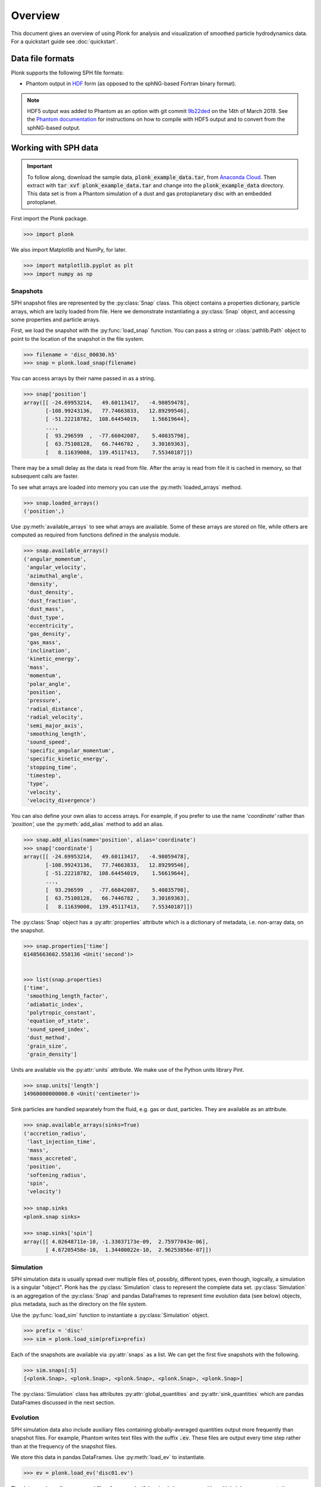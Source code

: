 ========
Overview
========

This document gives an overview of using Plonk for analysis and visualization of
smoothed particle hydrodynamics data. For a quickstart guide see
:doc:`quickstart`.

-----------------
Data file formats
-----------------

Plonk supports the following SPH file formats:

* Phantom output in
  `HDF <https://en.wikipedia.org/wiki/Hierarchical_Data_Format>`_
  form (as opposed to the sphNG-based Fortran binary format).

.. note::
    HDF5 output was added to Phantom as an option with git commit
    `9b22ded <https://bitbucket.org/danielprice/phantom/commits/9b22ded9e7b4d512966f2b2e4b84d693b1afc9e6>`_
    on the 14th of March 2019. See the `Phantom documentation
    <https://phantomsph.readthedocs.io/>`_ for instructions on
    how to compile with HDF5 output and to convert from the sphNG-based
    output.

---------------------
Working with SPH data
---------------------

.. important::
    To follow along, download the sample data, :code:`plonk_example_data.tar`,
    from `Anaconda Cloud <https://anaconda.org/dmentipl/plonk_example_data/>`_.
    Then extract with :code:`tar xvf plonk_example_data.tar` and change into the
    :code:`plonk_example_data` directory. This data set is from a Phantom
    simulation of a dust and gas protoplanetary disc with an embedded
    protoplanet.

First import the Plonk package.

.. code-block:: pycon

    >>> import plonk

We also import Matplotlib and NumPy, for later.

.. code-block:: pycon

    >>> import matplotlib.pyplot as plt
    >>> import numpy as np

~~~~~~~~~
Snapshots
~~~~~~~~~

SPH snapshot files are represented by the :py:class:`Snap` class. This object
contains a properties dictionary, particle arrays, which are lazily loaded from
file. Here we demonstrate instantiating a :py:class:`Snap` object, and accessing
some properties and particle arrays.

First, we load the snapshot with the :py:func:`load_snap` function. You can
pass a string or :class:`pathlib.Path` object to point to the location of the
snapshot in the file system.

.. code-block:: pycon

    >>> filename = 'disc_00030.h5'
    >>> snap = plonk.load_snap(filename)

You can access arrays by their name passed in as a string.

.. code-block:: pycon

    >>> snap['position']
    array([[ -24.69953214,   49.60113417,   -4.98059478],
           [-108.99243136,   77.74663833,   12.89299546],
           [ -51.22218782,  108.64454019,    1.56619644],
           ...,
           [  93.296599  ,  -77.66042087,    5.40835798],
           [  63.75108128,   66.7446782 ,    3.30169363],
           [   8.11639008,  139.45117413,    7.55340187]])

There may be a small delay as the data is read from file. After the array is
read from file it is cached in memory, so that subsequent calls are faster.

To see what arrays are loaded into memory you can use the
:py:meth:`loaded_arrays` method.

.. code-block:: pycon

    >>> snap.loaded_arrays()
    ('position',)

Use :py:meth:`available_arrays` to see what arrays are available. Some of these
arrays are stored on file, while others are computed as required from functions
defined in the analysis module.

.. code-block:: pycon

    >>> snap.available_arrays()
    ('angular_momentum',
     'angular_velocity',
     'azimuthal_angle',
     'density',
     'dust_density',
     'dust_fraction',
     'dust_mass',
     'dust_type',
     'eccentricity',
     'gas_density',
     'gas_mass',
     'inclination',
     'kinetic_energy',
     'mass',
     'momentum',
     'polar_angle',
     'position',
     'pressure',
     'radial_distance',
     'radial_velocity',
     'semi_major_axis',
     'smoothing_length',
     'sound_speed',
     'specific_angular_momentum',
     'specific_kinetic_energy',
     'stopping_time',
     'timestep',
     'type',
     'velocity',
     'velocity_divergence')

You can also define your own alias to access arrays. For example, if you prefer
to use the name `'coordinate'` rather than `'position',` use the
:py:meth:`add_alias` method to add an alias.

.. code-block:: pycon

    >>> snap.add_alias(name='position', alias='coordinate')
    >>> snap['coordinate']
    array([[ -24.69953214,   49.60113417,   -4.98059478],
           [-108.99243136,   77.74663833,   12.89299546],
           [ -51.22218782,  108.64454019,    1.56619644],
           ...,
           [  93.296599  ,  -77.66042087,    5.40835798],
           [  63.75108128,   66.7446782 ,    3.30169363],
           [   8.11639008,  139.45117413,    7.55340187]])

The :py:class:`Snap` object has a :py:attr:`properties` attribute which is a
dictionary of metadata, i.e. non-array data, on the snapshot.

.. code-block:: pycon

    >>> snap.properties['time']
    61485663602.558136 <Unit('second')>


    >>> list(snap.properties)
    ['time',
     'smoothing_length_factor',
     'adiabatic_index',
     'polytropic_constant',
     'equation_of_state',
     'sound_speed_index',
     'dust_method',
     'grain_size',
     'grain_density']

Units are available vis the :py:attr:`units` attribute. We make use of the
Python units library Pint.

.. code-block:: pycon

    >>> snap.units['length']
    14960000000000.0 <Unit('centimeter')>

Sink particles are handled separately from the fluid, e.g. gas or dust,
particles. They are available as an attribute.

.. code-block:: pycon

    >>> snap.available_arrays(sinks=True)
    ('accretion_radius',
     'last_injection_time',
     'mass',
     'mass_accreted',
     'position',
     'softening_radius',
     'spin',
     'velocity')

    >>> snap.sinks
    <plonk.snap sinks>

    >>> snap.sinks['spin']
    array([[ 4.02648711e-10, -1.33037173e-09,  2.75977043e-06],
           [ 4.67205458e-10,  1.34400022e-10,  2.96253856e-07]])

~~~~~~~~~~
Simulation
~~~~~~~~~~

SPH simulation data is usually spread over multiple files of, possibly,
different types, even though, logically, a simulation is a singular "object".
Plonk has the :py:class:`Simulation` class to represent the complete data set.
:py:class:`Simulation` is an aggregation of the :py:class:`Snap` and
pandas DataFrames to represent time evolution data (see below) objects, plus
metadata, such as the directory on the file system.

Use the :py:func:`load_sim` function to instantiate a :py:class:`Simulation`
object.

.. code-block:: pycon

    >>> prefix = 'disc'
    >>> sim = plonk.load_sim(prefix=prefix)

Each of the snapshots are available via :py:attr:`snaps` as a list. We can get
the first five snapshots with the following.

.. code-block:: pycon

    >>> sim.snaps[:5]
    [<plonk.Snap>, <plonk.Snap>, <plonk.Snap>, <plonk.Snap>, <plonk.Snap>]

The :py:class:`Simulation` class has attributes :py:attr:`global_quantities` and
:py:attr:`sink_quantities` which are pandas DataFrames discussed in the next
section.

~~~~~~~~~
Evolution
~~~~~~~~~

SPH simulation data also include auxiliary files containing globally-averaged
quantities output more frequently than snapshot files. For example, Phantom
writes text files with the suffix :code:`.ev`. These files are output every time
step rather than at the frequency of the snapshot files.

We store this data in pandas DataFrames. Use :py:meth:`load_ev` to instantiate.

.. code-block:: pycon

    >>> ev = plonk.load_ev('disc01.ev')

The data may be split over several files, for example, if the simulation was run
with multiple jobs on a computation cluster. In that case, pass in a tuple or
list of files in chronological order to :py:func:`load_ev`, and Plonk will
concatenate the data removing any duplicated time steps.

The underlying data is stored as a pandas [#f1]_ DataFrame. This allows for
the use of typical pandas operations with which users in the scientific Python
community may be familiar with.

.. code-block:: pycon

    >>> ev
                 time  energy_kinetic  energy_thermal  ...  gas_density_average  dust_density_max  dust_density_average
    0        0.000000        0.000013        0.001186  ...         8.231917e-10      1.720023e-10          8.015937e-12
    1        1.593943        0.000013        0.001186  ...         8.229311e-10      1.714059e-10          8.015771e-12
    2        6.375774        0.000013        0.001186  ...         8.193811e-10      1.696885e-10          8.018406e-12
    3       25.503096        0.000013        0.001186  ...         7.799164e-10      1.636469e-10          8.061417e-12
    4       51.006191        0.000013        0.001186  ...         7.249247e-10      1.580470e-10          8.210622e-12
    ..            ...             ...             ...  ...                  ...               ...                   ...
    548  12394.504462        0.000013        0.001186  ...         6.191121e-10      1.481833e-09          2.482929e-11
    549  12420.007557        0.000013        0.001186  ...         6.189791e-10      1.020596e-09          2.483358e-11
    550  12445.510653        0.000013        0.001186  ...         6.188052e-10      8.494835e-10          2.488946e-11
    551  12471.013748        0.000013        0.001186  ...         6.186160e-10      6.517475e-10          2.497029e-11
    552  12496.516844        0.000013        0.001186  ...         6.184558e-10      5.205011e-10          2.506445e-11

    [553 rows x 21 columns]

You can plot columns with the pandas plotting interface.

.. code-block:: pycon

    ev.plot('time', ['xcom', 'ycom', 'zcom'])

The previous code produces the following figure.

.. figure:: _static/ev.png

    The accretion disc center of mass as a function of time.

-------------------------
Visualization of SPH data
-------------------------

SPH particle data is not gridded like the data produced by, for example, finite
difference or finite volume hydrodynamical codes. One visualization method is to
plot the particles as a scatter plot, and possibly color the particles with the
magnitude of a quantity of interest. An alternative is to interpolate any
quantity on the particles to a pixel grid with weighted kernel density
estimation. This is what `Splash <https://github.com/danieljprice/splash>`_
does. For the technical details, see Price (2007), `PASA, 24, 3, 159
<https://ui.adsabs.harvard.edu/abs/2007PASA...24..159P>`_. We use the same
numerical method as Splash, with the Python function compiled with Numba so it
has the same performance as the Fortran code.

You can use the :py:func:`visualize.plot` function to interpolate a quantity
to a pixel grid to show as an image. For example, in the following we produce a
plot of column density, i.e. a projection plot.

.. code-block:: pycon

    >>> viz = plonk.visualize.plot(
    ...     snap=snap,
    ...     quantity='density',
    ...     extent=(-150, 150, -150, 150),
    ... )

.. figure:: _static/density.png

    The total column density.

This produces an image via Matplotlib. The :py:class:`Visualization` object has
attributes to access the underlying Matplotlib objects, and their methods. For
example, we can use the Matplotlib :py:class:`image.AxesImage` object to set the
limits of the colorbar.

.. code-block:: pycon

    >>> viz.objects['image'].set_clim(vmin=0.5e-8, vmax=1.5e-8)

Alternatively, you can pass keyword arguments to the matplotlib functions. For
example, we set the colormap to 'gist_heat' and set the colorbar minimum and
maxiumum.

.. code-block:: pycon

    >>> viz = plonk.visualize.plot(
    ...     snap=snap,
    ...     quantity='density',
    ...     extent=(-150, 150, -150, 150),
    ...     cmap='gist_heat',
    ...     vmin=0.5e-8,
    ...     vmax=1.5e-8,
    ... )

More fine-grained control can be achieved by using the full details of
:py:func:`visualize.plot`. See the API for more details.

--------------------
Analysis of SPH data
--------------------

~~~~~~~~
Subsnaps
~~~~~~~~

When analyzing SPH data it can be useful to look at a subset of particles. For
example, the simulation we have been working with has dust and gas. So far we
have been plotting the total density. We may want to visualize the dust and gas
separately.

To do this we take a :py:class:`SubSnap`. We can use the tags 'gas' and 'dust'
to access those particles. Alternatively, we can use the 'dust_type' array. Gas
particles have a 'dust_type' of 0. Dust particles have a 'dust_type' of 1 (or
greater for multiple species). In this simulation there is only one dust
species.

.. code-block:: pycon

    >>> gas = snap[snap['dust_type'] == 0]
    >>> dust = snap[snap['dust_type'] == 1]

You can access arrays on the :py:class:`SubSnap` objects as for any
:py:class:`Snap` object.

.. code-block:: pycon

    >>> gas['mass']
    array([1.e-09, 1.e-09, 1.e-09, ..., 1.e-09, 1.e-09, 1.e-09])
    >>> dust['mass']
    array([1.e-10, 1.e-10, 1.e-10, ..., 1.e-10, 1.e-10, 1.e-10])

Let's plot the gas and dust side-by-side.

.. code-block:: pycon

    >>> subsnaps = [gas, dust]
    >>> extent = (-200, 200, -200, 200)

    >>> fig, axs = plt.subplots(ncols=2, figsize=(12, 5))

    >>> for subsnap, ax in zip(subsnaps, axs):
    ...     plonk.visualize.plot(
    ...         snap=subsnap,
    ...         quantity='density',
    ...         extent=extent,
    ...         cmap='gist_heat',
    ...         ax=ax,
    ...     )

.. figure:: _static/dust-gas.png

    The column density of the gas and dust.

~~~~~~~~~~~~~~
Derived arrays
~~~~~~~~~~~~~~

Sometimes you need new arrays on the particles that are not available in the
snapshot files. You can create a new, derived array on the particles as follows.

.. code-block:: pycon

    >>> snap['r'] = np.sqrt(snap['x'] ** 2 + snap['y'] ** 2)
    >>> snap['r']
    array([ 55.41064337, 133.88013245, 120.11389861, ..., 121.38944087,
            92.29871306, 139.68717104])

Where, here, we have used the fact that Plonk knows that 'x' and 'y' refer to
the x- and y-components of the position array.

Alternatively, you can define a function for a derived array. This makes use of
the decorator :py:meth:`add_array`.

.. code-block:: pycon

    >>> @plonk.Snap.add_array()
    ... def radius(snap):
    ...     radius = np.hypot(snap['x'], snap['y'])
    ...     return radius
    >>> snap['radius']
    array([ 55.41064337, 133.88013245, 120.11389861, ..., 121.38944087,
            92.29871306, 139.68717104])

~~~~~~~~
Profiles
~~~~~~~~

Generating a radial profile is a convenient method to reduce the dimensionality
of the full data set. For example, we may want to see how the surface density
and aspect ratio of the disc vary with radius.

To do this we use the :py:class:`Profile` class in the :mod:`analysis`
module.

.. code-block:: pycon

    >>> prof = plonk.analysis.Profile(snap, radius_min=10, radius_max=200)
    >>> prof
    <plonk.Profile: 100 bins>

To see what profiles are loaded and what are available use the
:py:meth:`loaded_keys` and :py:meth:`available_keys` methods.

.. code-block:: pycon

    >>> prof.loaded_keys()
    ('number', 'radius', 'size')

    >>> prof.available_keys()
    ('angmom_mag',
     'angmom_phi',
     'angmom_theta',
     'angmom_x',
     'angmom_y',
     'angmom_z',
     'aspect_ratio',
     'density',
     'eccentricity',
     'mass',
     'number',
     'radius',
     'scale_height',
     'size',
     'smoothing_length')


To load a profile, simply call it.

.. code-block:: pycon

    >>> prof['scale_height']
    array([ 0.53283753,  0.65764182,  0.79408015,  0.91948552,  1.05275657,
            1.19910797,  1.33466997,  1.47654871,  1.64732439,  1.76206771,
            1.94608708,  2.08498252,  2.24052702,  2.39586258,  2.5815438 ,
            2.73854455,  2.90642329,  3.08239663,  3.25909891,  3.39284713,
            3.60151558,  3.77018252,  3.93425341,  4.11471983,  4.24600827,
            4.51327863,  4.64383865,  4.89879019,  5.11922576,  5.32091328,
            5.52735314,  5.58588938,  5.72802886,  6.00948951,  6.19699728,
            6.32043944,  6.45868268,  6.78789496,  7.05552829,  7.19803381,
            7.40436514,  7.62167875,  7.83422083,  8.02428074,  8.27231498,
            8.34181189,  8.61131356,  8.77530896,  8.93144387,  8.99957151,
            9.10605349,  9.31639016,  9.47826435,  9.81047539, 10.10202751,
           10.32575742, 10.58213179, 10.71664894, 10.92376666, 10.99119008,
           11.0977605 , 11.22392149, 11.26310651, 11.26604129, 11.45173308,
           11.45583652, 11.74667361, 11.97488631, 12.28016749, 12.6217536 ,
           12.90474017, 13.25549672, 13.72867804, 14.15111498, 14.32770244,
           14.82836422, 15.1799221 , 15.8092354 , 15.98101886, 16.98468088,
           17.44175012, 17.70165462, 18.31503516, 20.35168145, 20.96849404,
           22.54955487, 23.53261191, 24.6949161 , 25.96108252, 25.67383453,
           26.756722  , 29.19929018, 29.10519735, 29.72592619, 29.91977865,
           32.27018866, 31.03985657, 33.09624188, 34.62309031, 35.38158365])

You can convert the data in the :py:class:`Profile` object to a pandas DataFrame
with the :py:meth:`to_dataframe` method. This takes all loaded profiles and puts
them into the DataFrame.

.. code-block:: pycon

    >>> profiles = (
    ...    'angmom_mag',
    ...    'angmom_phi',
    ...    'angmom_theta',
    ...    'density',
    ...    'scale_height',
    ... )
    >>> for p in profiles:
    ...     prof[p]
    >>> df = prof.to_dataframe()
    >>> df
        angmom_mag  angmom_phi  angmom_theta       density          mass  number  radius  scale_height
    0     0.012922   -0.589951      0.085860  5.468106e-09  7.148000e-07     749   10.95      0.532838
    1     0.008191    1.135075      0.093032  7.105422e-09  1.090000e-06    1189   12.85      0.657642
    2     0.005604   -0.182397      0.090941  9.089863e-09  1.600600e-06    1741   14.75      0.794080
    3     0.004180    2.056016      0.089071  1.075723e-08  2.138200e-06    2347   16.65      0.919486
    4     0.003258    1.053405      0.090182  1.233050e-08  2.730600e-06    3006   18.55      1.052757
    ..         ...         ...           ...           ...           ...     ...     ...           ...
    95    0.026811   -2.888461      0.096616  1.566369e-10  3.580000e-07     358  191.45     32.270189
    96    0.028784    2.510064      0.084876  1.485992e-10  3.430000e-07     343  193.35     31.039857
    97    0.033007    1.883518      0.103087  1.244152e-10  2.900000e-07     290  195.25     33.096242
    98    0.032026   -0.212691      0.093936  1.278899e-10  3.010000e-07     301  197.15     34.623090
    99    0.033485    1.817221      0.091162  1.199359e-10  2.850000e-07     285  199.05     35.381584

    [100 rows x 8 columns]

Then we can use pandas plotting methods.

.. code-block:: pycon

    >>> with plt.style.context('seaborn'):
    ...     fig, axs = plt.subplots(ncols=2, figsize=(12, 5))
    ...     df.plot('radius', 'density', ax=axs[0])
    ...     df.plot('radius', 'scale_height', ax=axs[1])

.. figure:: _static/profile.png

.. rubric:: Footnotes

.. [#f1] See `<https://pandas.pydata.org/>`_ for more on pandas.
